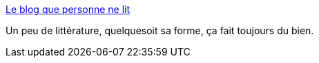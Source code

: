:jbake-type: post
:jbake-status: published
:jbake-title: Le blog que personne ne lit
:jbake-tags: littérature,blog,écriture,_mois_mai,_année_2020
:jbake-date: 2020-05-28
:jbake-depth: ../
:jbake-uri: shaarli/1590674585000.adoc
:jbake-source: https://nicolas-delsaux.hd.free.fr/Shaarli?searchterm=https%3A%2F%2Fleblogquepersonnenelit.com%2F&searchtags=litt%C3%A9rature+blog+%C3%A9criture+_mois_mai+_ann%C3%A9e_2020
:jbake-style: shaarli

https://leblogquepersonnenelit.com/[Le blog que personne ne lit]

Un peu de littérature, quelquesoit sa forme, ça fait toujours du bien.
